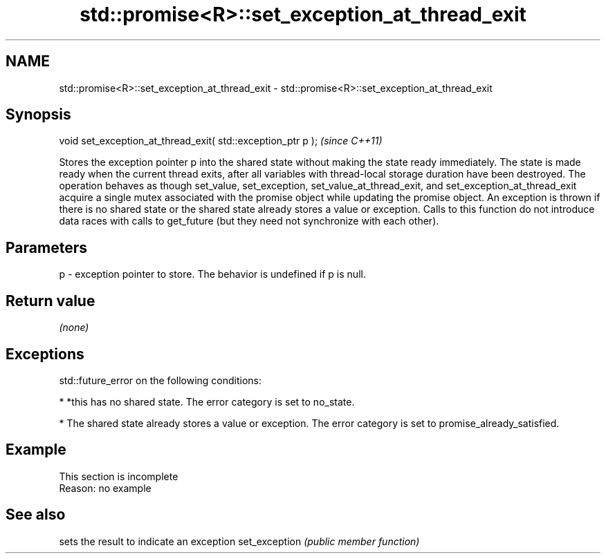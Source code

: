.TH std::promise<R>::set_exception_at_thread_exit 3 "2020.03.24" "http://cppreference.com" "C++ Standard Libary"
.SH NAME
std::promise<R>::set_exception_at_thread_exit \- std::promise<R>::set_exception_at_thread_exit

.SH Synopsis

void set_exception_at_thread_exit( std::exception_ptr p );  \fI(since C++11)\fP

Stores the exception pointer p into the shared state without making the state ready immediately. The state is made ready when the current thread exits, after all variables with thread-local storage duration have been destroyed.
The operation behaves as though set_value, set_exception, set_value_at_thread_exit, and set_exception_at_thread_exit acquire a single mutex associated with the promise object while updating the promise object.
An exception is thrown if there is no shared state or the shared state already stores a value or exception.
Calls to this function do not introduce data races with calls to get_future (but they need not synchronize with each other).

.SH Parameters


p - exception pointer to store. The behavior is undefined if p is null.


.SH Return value

\fI(none)\fP

.SH Exceptions

std::future_error on the following conditions:

* *this has no shared state. The error category is set to no_state.


* The shared state already stores a value or exception. The error category is set to promise_already_satisfied.


.SH Example


 This section is incomplete
 Reason: no example


.SH See also


              sets the result to indicate an exception
set_exception \fI(public member function)\fP




